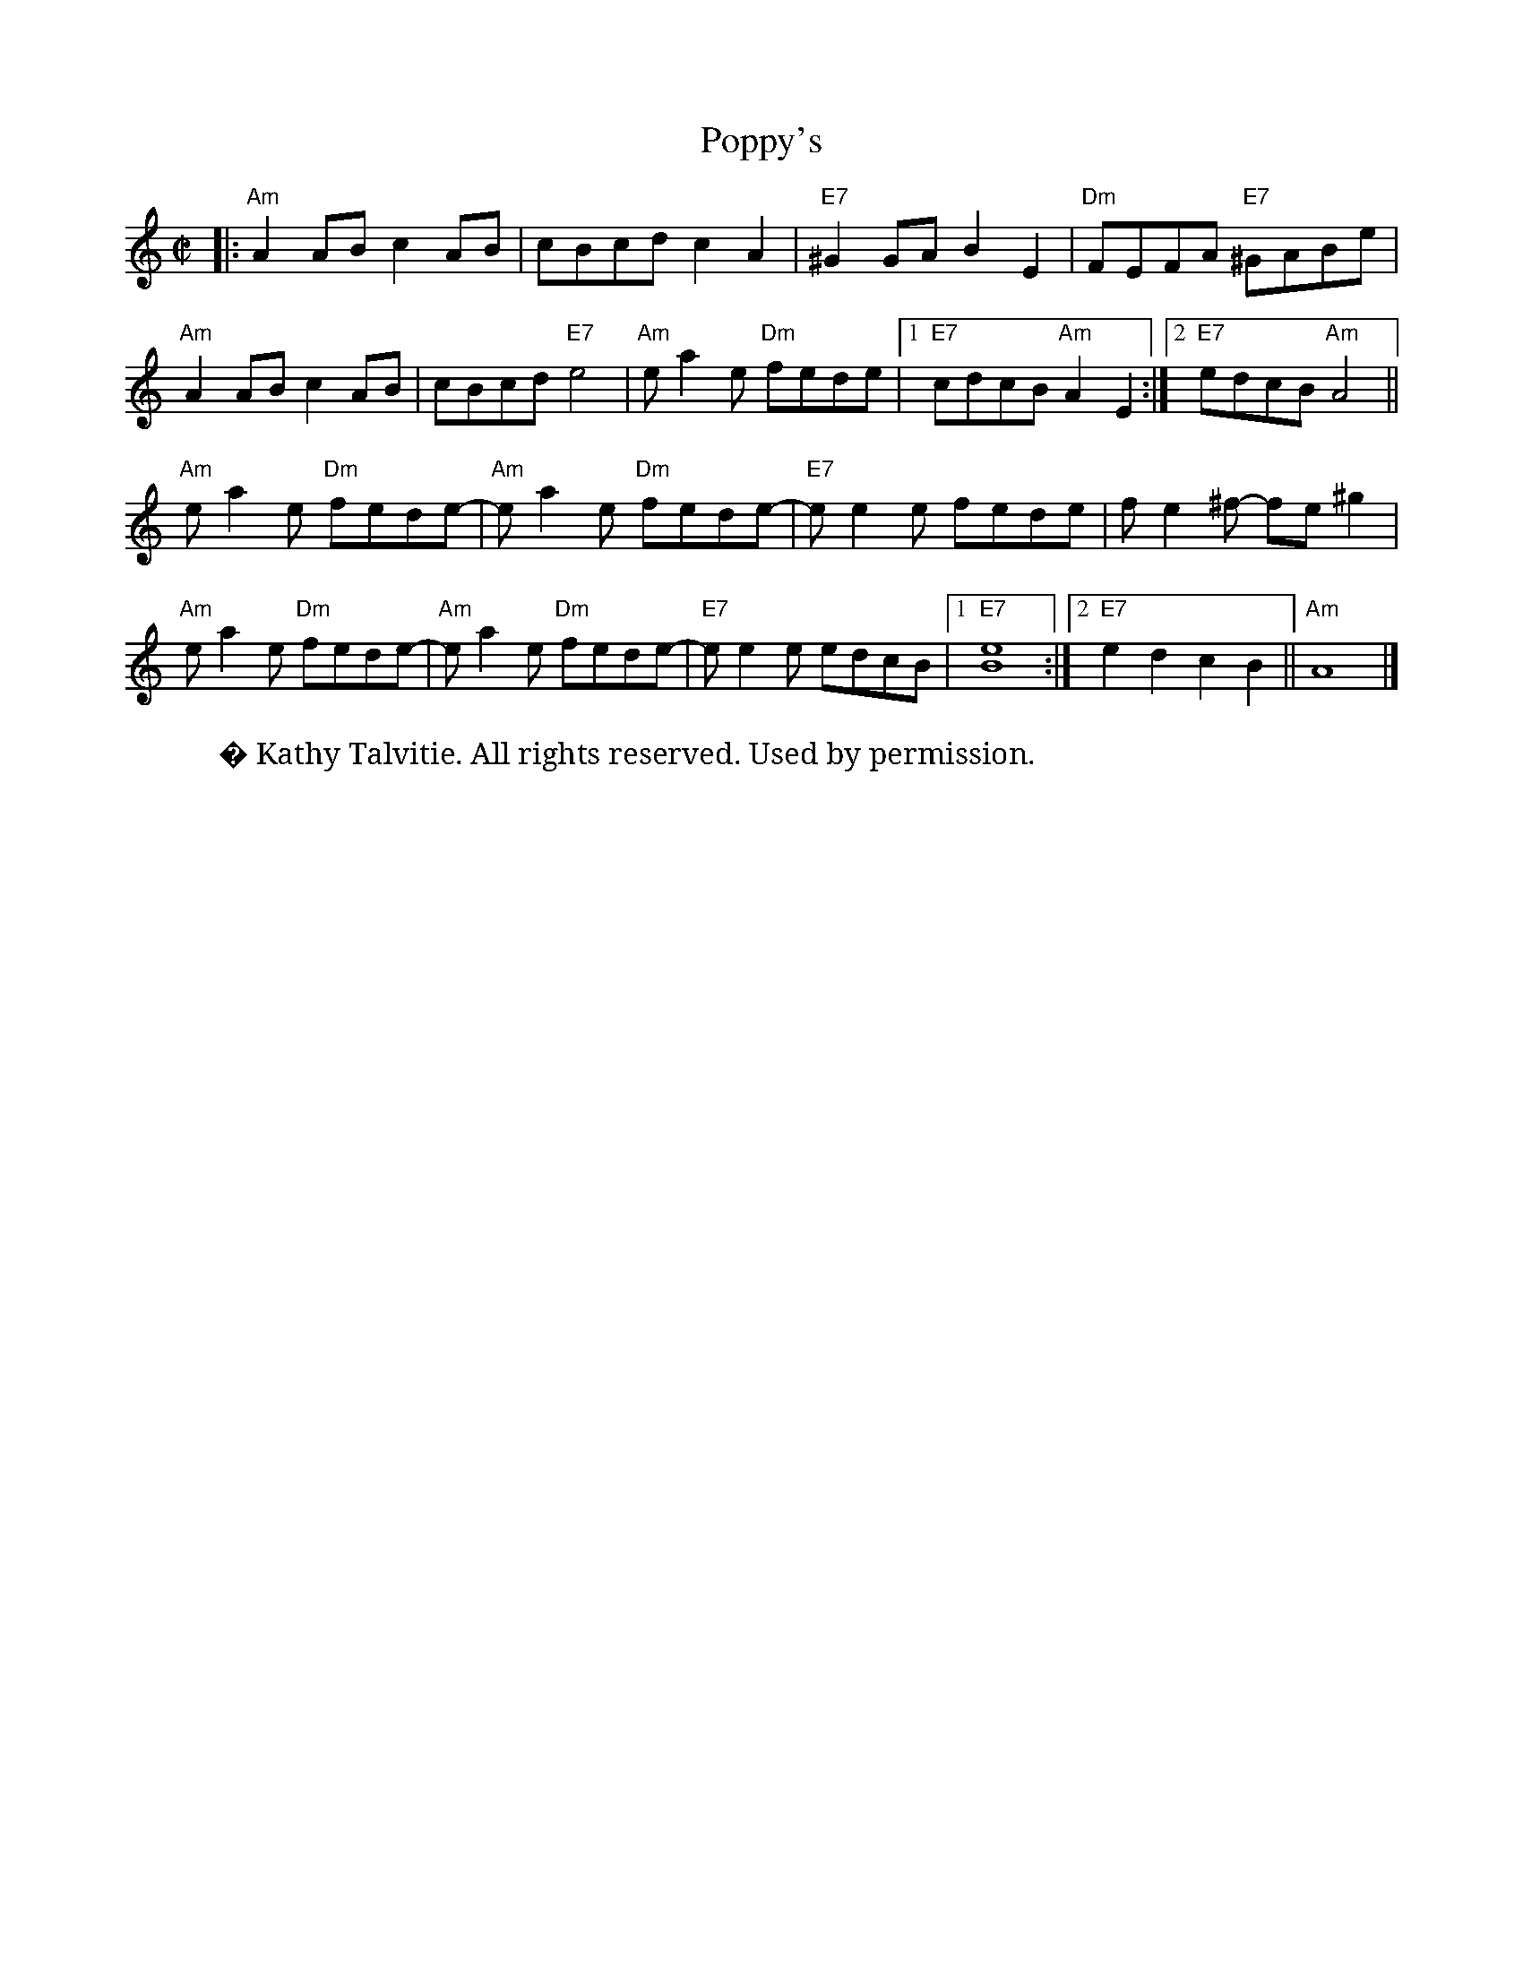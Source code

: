 X: 1
T: Poppy's
Z: Suew
S: https://thesession.org/tunes/13424#setting23659
R: reel
M: 4/4
L: 1/8
K: Amin
C:Kathy Talvitie
M:C|
K:Am
|:"Am" A2AB c2 AB | cBcd c2 A2 | "E7" ^G2 GA B2 E2 | "Dm" FEFA "E7" ^GABe|
"Am" A2AB c2 AB | cBcd "E7" e4 | "Am" ea2 e "Dm" fede |1 "E7" cdcB "Am" A2 E2:|2 "E7" edcB "Am"A4||
"Am"ea2e "Dm"fede-|"Am"e a2 e "Dm"fede-|"E7"e e2 e fede|f e2 ^f- fe ^g2|
"Am"ea2e "Dm"fede-|"Am"e a2 e "Dm"fede-|"E7"e e2 e edcB|1"E7"[e8B8]:|2"E7"e2d2c2B2||"Am"A8|]
W: � Kathy Talvitie. All rights reserved. Used by permission.
